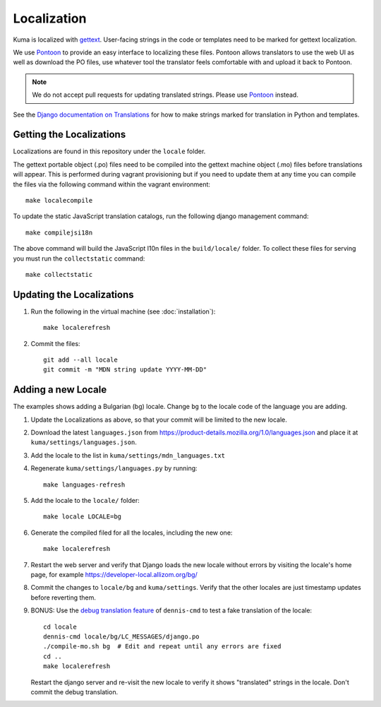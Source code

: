 ============
Localization
============

Kuma is localized with `gettext <http://www.gnu.org/software/gettext/>`_.
User-facing strings in the code or templates need to be marked for gettext
localization.

We use `Pontoon`_ to provide an easy interface to localizing these files.
Pontoon allows translators to use the web UI as well as download the PO files,
use whatever tool the translator feels comfortable with and upload it back to
Pontoon.

.. Note::

   We do not accept pull requests for updating translated strings. Please
   use `Pontoon`_ instead.


See the `Django documentation on Translations`_ for how to make strings
marked for translation in Python and templates.

.. _Pontoon: https://pontoon.mozilla.org/projects/mdn/
.. _Django documentation on Translations: https://docs.djangoproject.com/en/dev/topics/i18n/translation/

Getting the Localizations
=========================

Localizations are found in this repository under the ``locale`` folder.

The gettext portable object (.po) files need to be compiled into the gettext
machine object (.mo) files before translations will appear. This is performed
during vagrant provisioning but if you need to update them at any time you can
compile the files via the following command within the vagrant environment::

    make localecompile

To update the static JavaScript translation catalogs, run the following django
management command::

    make compilejsi18n

The above command will build the JavaScript l10n files in the ``build/locale/``
folder. To collect these files for serving you must run the
``collectstatic`` command::

    make collectstatic

Updating the Localizations
==========================
#.  Run the following in the virtual machine (see :doc:`installation`)::

        make localerefresh

#.  Commit the files::

        git add --all locale
        git commit -m "MDN string update YYYY-MM-DD"

Adding a new Locale
===================
The examples shows adding a Bulgarian (bg) locale. Change ``bg`` to the locale
code of the language you are adding.

#. Update the Localizations as above, so that your commit will be limited to
   the new locale.

#. Download the latest ``languages.json`` from
   https://product-details.mozilla.org/1.0/languages.json
   and place it at ``kuma/settings/languages.json``.

#. Add the locale to the list in ``kuma/settings/mdn_languages.txt``

#. Regenerate ``kuma/settings/languages.py`` by running::

        make languages-refresh

#. Add the locale to the ``locale/`` folder::

        make locale LOCALE=bg

#. Generate the compiled filed for all the locales, including the new one::

        make localerefresh

#. Restart the web server and verify that Django loads the new locale without
   errors by visiting the locale's home page, for example
   https://developer-local.allizom.org/bg/

#. Commit the changes to ``locale/bg`` and ``kuma/settings``.
   Verify that the other locales are just timestamp updates before reverting
   them.

#. BONUS: Use the  `debug translation feature`_ of ``dennis-cmd`` to test a
   fake translation of the locale::

        cd locale
        dennis-cmd locale/bg/LC_MESSAGES/django.po
        ./compile-mo.sh bg  # Edit and repeat until any errors are fixed
        cd ..
        make localerefresh

   Restart the django server and re-visit the new locale to verify it shows
   "translated" strings in the locale.  Don't commit the debug translation.

.. _our Travis install script: https://github.com/mozilla/kuma/blob/master/scripts/travis-install
.. _debug translation feature: http://dennis.readthedocs.io/en/latest/translating.html
